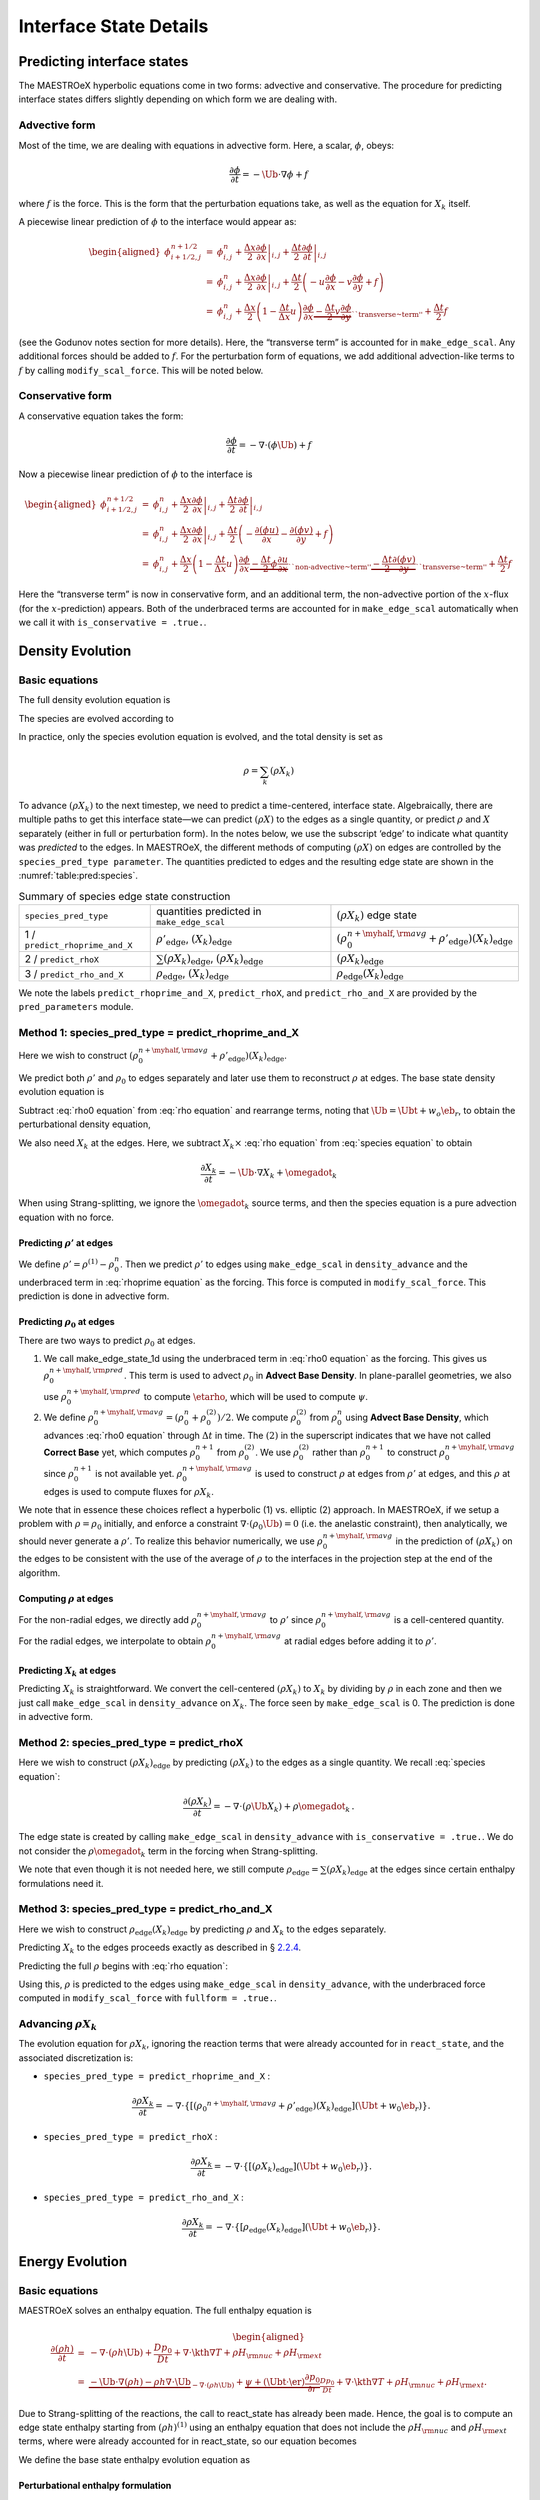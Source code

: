.. _ch:pert:

***********************
Interface State Details
***********************


Predicting interface states
===========================

The MAESTROeX hyperbolic equations come in two forms: advective and
conservative. The procedure for predicting interface states differs
slightly depending on which form we are dealing with.

Advective form
--------------

Most of the time, we are dealing with equations in advective form.
Here, a scalar, :math:`\phi`, obeys:

.. math:: \frac{\partial \phi}{\partial t} = -\Ub \cdot \nabla \phi + f

where :math:`f` is the force. This is the form that the perturbation
equations take, as well as the equation for :math:`X_k` itself.

A piecewise linear prediction of :math:`\phi` to the interface
would appear as:

.. math::

   \begin{aligned}
   \phi_{i+1/2,j}^{n+1/2} &=& \phi_{i,j}^n
       + \left . \frac{\Delta x}{2} \frac{\partial \phi}{\partial x} \right |_{i,j}
       + \left . \frac{\Delta t}{2} \frac{\partial \phi}{\partial t} \right |_{i,j} \\
    &=& \phi_{i,j}^n
       + \left . \frac{\Delta x}{2} \frac{\partial \phi}{\partial x} \right |_{i,j}
       +  \frac{\Delta t}{2} \left ( -u \frac{\partial \phi}{\partial x}
                                            -v \frac{\partial \phi}{\partial y} + f \right ) \\
    &=& \phi_{i,j}^n + \frac{\Delta x}{2} \left ( 1 - \frac{\Delta t}{\Delta x} u \right )
              \frac{\partial \phi}{\partial x}
       \underbrace{- \frac{\Delta t}{2} v \frac{\partial \phi}{\partial y}}_{\text{``transverse~term''}} + \frac{\Delta t}{2} f\end{aligned}

(see the Godunov notes section for more details). Here, the
“transverse term” is accounted for in ``make_edge_scal``. Any
additional forces should be added to :math:`f`. For the perturbation form
of equations, we add additional advection-like terms to :math:`f` by calling
``modify_scal_force``. This will be noted below.

Conservative form
-----------------

A conservative equation takes the form:

.. math:: \frac{\partial \phi}{\partial t} = -\nabla \cdot ( \phi \Ub) + f

Now a piecewise linear prediction of :math:`\phi` to the interface is

.. math::

   \begin{aligned}
   \phi_{i+1/2,j}^{n+1/2} &=& \phi_{i,j}^n
       + \left . \frac{\Delta x}{2} \frac{\partial \phi}{\partial x} \right |_{i,j}
       + \left . \frac{\Delta t}{2} \frac{\partial \phi}{\partial t} \right |_{i,j} \\
    &=& \phi_{i,j}^n
       + \left . \frac{\Delta x}{2} \frac{\partial \phi}{\partial x} \right |_{i,j}
       +  \frac{\Delta t}{2} \left ( -\frac{\partial (\phi u)}{\partial x}
                                     -\frac{\partial (\phi v)}{\partial y} + f \right ) \\
    &=& \phi_{i,j}^n + \frac{\Delta x}{2} \left ( 1 - \frac{\Delta t}{\Delta x} u \right )
              \frac{\partial \phi}{\partial x}
       \underbrace{- \frac{\Delta t}{2} \phi \frac{\partial u}{\partial x} }_{\text{``non-advective~term''}}
                   \underbrace{- \frac{\Delta t}{2} \frac{\partial (\phi v)}{\partial y}}_{\text{``transverse~term''}} + \frac{\Delta t}{2} f\end{aligned}

Here the “transverse term” is now in conservative form, and an additional
term, the non-advective portion of the
:math:`x`-flux (for the :math:`x`-prediction) appears. Both of the underbraced terms are
accounted for in ``make_edge_scal`` automatically when we call it
with ``is_conservative = .true.``.

.. _sec:pred:density:

Density Evolution
=================

Basic equations
---------------

The full density evolution equation is

.. math::
   \begin{aligned}
   \frac{\partial\rho}{\partial t} &=& -\nabla\cdot(\rho\Ub) \nonumber \\
   &=& -\Ub\cdot\nabla\rho - \rho\nabla\cdot\Ub \, .
   \end{aligned}
   :label: rho equation

The species are evolved according to

.. math::
   \begin{aligned}
   \frac{\partial(\rho X_k)}{\partial t} &=& -\nabla\cdot(\rho\Ub X_k) + \rho \omegadot_k \nonumber \\
   &=& -\Ub\cdot\nabla(\rho X_k) - \rho X_k \nabla\cdot\Ub + \rho \omegadot_k \, .
   \end{aligned}
   :label: species equation

In practice, only the species evolution equation is evolved, and the
total density is set as

.. math:: \rho = \sum_k (\rho X_k)

To advance :math:`(\rho X_k)` to the next timestep, we need to predict a
time-centered, interface state. Algebraically, there are multiple
paths to get this interface state—we can predict :math:`(\rho X)` to the
edges as a single quantity, or predict :math:`\rho` and :math:`X` separately
(either in full or perturbation form). In the notes below, we use the
subscript ‘edge’ to indicate what quantity was *predicted* to the
edges. In MAESTROeX, the different methods of computing :math:`(\rho X)` on
edges are controlled by the ``species_pred_type parameter``. The
quantities predicted to edges and the
resulting edge state are shown in the :numref:`table:pred:species`.


.. _table:pred:species:
.. table:: Summary of species edge state construction

   +---------------------------------+---------------------------------------+---------------------------------------------------------------------------------------------+
   | ``species_pred_type``           | quantities predicted                  | :math:`(\rho X_k)`                                                                          |
   |                                 | in ``make_edge_scal``                 | edge state                                                                                  |
   +---------------------------------+---------------------------------------+---------------------------------------------------------------------------------------------+
   | 1 / ``predict_rhoprime_and_X``  | :math:`\rho'_\mathrm{edge}`,          | :math:`\left(\rho_0^{n+\myhalf,{\rm avg}} + \rho'_\mathrm{edge} \right)(X_k)_\mathrm{edge}` |
   |                                 | :math:`(X_k)_\mathrm{edge}`           |                                                                                             |
   +---------------------------------+---------------------------------------+---------------------------------------------------------------------------------------------+
   | 2 / ``predict_rhoX``            | :math:`\sum(\rho X_k)_\mathrm{edge}`, | :math:`(\rho X_k)_\mathrm{edge}`                                                            |
   |                                 | :math:`(\rho X_k)_\mathrm{edge}`      |                                                                                             |
   +---------------------------------+---------------------------------------+---------------------------------------------------------------------------------------------+
   | 3 / ``predict_rho_and_X``       | :math:`\rho_\mathrm{edge}`,           | :math:`\rho_\mathrm{edge} (X_k)_\mathrm{edge}`                                              |
   |                                 | :math:`(X_k)_\mathrm{edge}`           |                                                                                             |
   +---------------------------------+---------------------------------------+---------------------------------------------------------------------------------------------+

We note the labels ``predict_rhoprime_and_X``, ``predict_rhoX``, and
``predict_rho_and_X`` are provided by the ``pred_parameters``
module.

Method 1: species_pred_type = predict_rhoprime_and_X
----------------------------------------------------

Here we wish to construct :math:`(\rho_0^{n+\myhalf,{\rm avg}}
+ \rho'_\mathrm{edge})(X_k)_\mathrm{edge}`.

We predict both :math:`\rho'` and :math:`\rho_0` to edges separately and later use them to
reconstruct :math:`\rho` at edges. The base state density evolution equation is

.. math::
   \frac{\partial\rho_0}{\partial t} = -\nabla\cdot(\rho_0 w_0 \eb_r) =
   -w_0\frac{\partial\rho_0}{\partial r}
   \underbrace{-\rho_0\frac{\partial w_0}{\partial r}}_{``\rho_0 ~ \text{force"}}.
   :label: rho0 equation

Subtract :eq:`rho0 equation` from :eq:`rho equation` and rearrange
terms, noting that :math:`\Ub = \Ubt + w_o\eb_r`, to obtain the
perturbational density equation,

.. math::
   \frac{\partial\rho'}{\partial t} = -\Ub\cdot\nabla\rho' \underbrace{- \rho'\nabla\cdot\Ub
   - \nabla\cdot(\rho_0\Ubt)}_{\rho' ~ \text{force}} \, .
   :label: rhoprime equation

We also need :math:`X_k` at the edges. Here, we subtract :math:`X_k \times`
:eq:`rho equation` from :eq:`species equation` to obtain

.. math:: \frac{\partial X_k}{\partial t} = -\Ub \cdot \nabla X_k + \omegadot_k

When using Strang-splitting, we ignore the :math:`\omegadot_k` source terms, and
then the species equation is a pure advection equation with no force.

Predicting :math:`\rho'` at edges
~~~~~~~~~~~~~~~~~~~~~~~~~~~~~~~~~

We define :math:`\rho' = \rho^{(1)} - \rho_0^n`. Then we predict :math:`\rho'` to
edges using ``make_edge_scal`` in ``density_advance`` and the
underbraced term in :eq:`rhoprime equation` as the forcing. This
force is computed in ``modify_scal_force``. This prediction is
done in advective form.

.. _Predicting rho0 at edges:

Predicting :math:`\rho_0` at edges
~~~~~~~~~~~~~~~~~~~~~~~~~~~~~~~~~~

There are two ways to predict :math:`\rho_0` at edges.

#. We call make_edge_state_1d using the underbraced term
   in :eq:`rho0 equation` as the forcing. This gives us
   :math:`\rho_0^{n+\myhalf,{\rm pred}}`. This term is used to advect :math:`\rho_0`
   in **Advect Base Density**. In plane-parallel geometries, we also use
   :math:`\rho_0^{n+\myhalf,{\rm pred}}` to compute :math:`\etarho`, which will be used
   to compute :math:`\psi`.

#. We define :math:`\rho_0^{n+\myhalf,{\rm avg}} = (\rho_0^n +
   \rho_0^{(2)})/2`. We compute :math:`\rho_0^{(2)}` from :math:`\rho_0^n` using
   **Advect Base Density**, which advances :eq:`rho0 equation`
   through :math:`\Delta t` in time. The :math:`(2)` in the superscript indicates
   that we have not called **Correct Base** yet, which computes
   :math:`\rho_0^{n+1}` from :math:`\rho_0^{(2)}`. We use :math:`\rho_0^{(2)}` rather than
   :math:`\rho_0^{n+1}` to construct :math:`\rho_0^{n+\myhalf,{\rm avg}}` since :math:`\rho_0^{n+1}`
   is not available yet. :math:`\rho_0^{n+\myhalf,{\rm avg}}` is used to construct
   :math:`\rho` at edges from :math:`\rho'` at edges, and
   this :math:`\rho` at edges is used to compute fluxes for :math:`\rho X_k`.

We note that in essence these choices reflect a hyperbolic (1)
vs. elliptic (2) approach. In MAESTROeX, if we setup a problem with
:math:`\rho = \rho_0` initially, and enforce a constraint :math:`\nabla \cdot
(\rho_0 \Ub) = 0` (i.e. the anelastic constraint), then analytically,
we should never generate a :math:`\rho'`. To realize this behavior
numerically, we use :math:`\rho_0^{n+\myhalf,{\rm avg}}` in the prediction
of :math:`(\rho X_k)` on the edges to be consistent with the use of the
average of :math:`\rho` to the interfaces in the projection step at the end
of the algorithm.

.. _Computing rho at edges:

Computing :math:`\rho` at edges
~~~~~~~~~~~~~~~~~~~~~~~~~~~~~~~

For the non-radial edges, we directly add :math:`\rho_0^{n+\myhalf,{\rm avg}}`
to :math:`\rho'` since :math:`\rho_0^{n+\myhalf,{\rm avg}}` is a cell-centered
quantity. For the radial edges, we interpolate to obtain
:math:`\rho_0^{n+\myhalf,{\rm avg}}` at radial edges before adding it to
:math:`\rho'`.

.. _sec:pert:predict_X:

Predicting :math:`X_k` at edges
~~~~~~~~~~~~~~~~~~~~~~~~~~~~~~~

Predicting :math:`X_k` is straightforward. We convert the cell-centered
:math:`(\rho X_k)` to :math:`X_k` by dividing by :math:`\rho` in each zone and then we
just call ``make_edge_scal`` in ``density_advance`` on :math:`X_k`.
The force seen by ``make_edge_scal`` is 0. The prediction is
done in advective form.

Method 2: species_pred_type = predict_rhoX
------------------------------------------

Here we wish to construct :math:`(\rho X_k)_\mathrm{edge}` by predicting
:math:`(\rho X_k)` to the edges as a single quantity. We recall
:eq:`species equation`:

.. math::

   \frac{\partial(\rho X_k)}{\partial t} =
     -\nabla \cdot (\rho \Ub X_k) + \rho \omegadot_k \, . \nonumber

The edge state is created by calling ``make_edge_scal`` in
``density_advance`` with ``is_conservative = .true.``.
We do not consider the :math:`\rho \omegadot_k` term in the forcing when
Strang-splitting.

We note that even though it is not needed here, we still compute
:math:`\rho_\mathrm{edge}=\sum(\rho X_k)_\mathrm{edge}` at the edges since certain
enthalpy formulations need it.

Method 3: species_pred_type = predict_rho_and_X
-----------------------------------------------

Here we wish to construct :math:`\rho_\mathrm{edge} (X_k)_\mathrm{edge}`
by predicting :math:`\rho` and :math:`X_k` to the edges separately.

Predicting :math:`X_k` to the edges proceeds exactly as described in
§ \ `2.2.4 <#sec:pert:predict_X>`__.

Predicting the full :math:`\rho` begins with :eq:`rho equation`:

.. math::
   \frac{\partial\rho}{\partial t}
   = -\Ub\cdot\nabla\rho \, \underbrace{- \rho\nabla\cdot\Ub}_{``\rho~\text{force''}} \, .
   :label: rho equation labeled

Using this, :math:`\rho` is predicted to the edges using
``make_edge_scal`` in ``density_advance``, with the underbraced
force computed in ``modify_scal_force`` with ``fullform =
.true.``.

.. _Advancing rhoX_k:

Advancing :math:`\rho X_k`
--------------------------

The evolution equation for :math:`\rho X_k`, ignoring the reaction
terms that were already accounted for in ``react_state``, and the
associated discretization is:

* ``species_pred_type = predict_rhoprime_and_X`` :

  .. math::

     \frac{\partial\rho X_k}{\partial t} =
     -\nabla\cdot\left\{\left[\left({\rho_0}^{n+\myhalf,{\rm avg}}
     + \rho'_\mathrm{edge} \right)(X_k)_\mathrm{edge} \right](\Ubt+w_0\eb_r)\right\}.

* ``species_pred_type = predict_rhoX`` :

  .. math::

     \frac{\partial\rho X_k}{\partial t} =
     -\nabla\cdot\left\{\left[\left(\rho X_k \right)_\mathrm{edge} \right](\Ubt+w_0\eb_r)\right\}.

* ``species_pred_type = predict_rho_and_X`` :

  .. math::

     \frac{\partial\rho X_k}{\partial t} =
     -\nabla\cdot\left\{\left[\rho_\mathrm{edge} (X_k)_\mathrm{edge} \right](\Ubt+w_0\eb_r)\right\}.

.. _sec:pred:enthalpy:

Energy Evolution
================

.. _basic-equations-1:

Basic equations
---------------

MAESTROeX solves an enthalpy equation.
The full enthalpy equation is

.. math::

   \begin{aligned}
   \frac{\partial(\rho h)}{\partial t} &=& -\nabla\cdot(\rho h \Ub) + \frac{Dp_0}{Dt}
   + \nabla\cdot \kth \nabla T + \rho H_{\rm nuc} + \rho H_{\rm ext} \nonumber \\
   &=& \underbrace{-\Ub\cdot\nabla(\rho h) - \rho h\nabla\cdot\Ub}_{-\nabla\cdot(\rho h\Ub)}
   + \underbrace{\psi + (\Ubt \cdot \er) \frac{\partial p_0}{\partial r}}_{\frac{Dp_0}{Dt}}
   + \nabla\cdot\kth\nabla T + \rho H_{\rm nuc} + \rho H_{\rm ext}.\end{aligned}

Due to Strang-splitting of the reactions, the call to
react_state has already been made. Hence, the goal is to compute
an edge state enthalpy starting from :math:`(\rho h)^{(1)}` using an
enthalpy equation that does not include the :math:`\rho H_{\rm nuc}` and
:math:`\rho H_{\rm ext}` terms, where were already accounted for in
react_state, so our equation becomes

.. math::
   \frac{\partial(\rho h)}{\partial t} = -\Ub\cdot\nabla(\rho h) - \rho h\nabla\cdot\Ub
   + \underbrace{\psi + (\Ubt \cdot \er) \frac{\partial p_0}{\partial r} + \nabla\cdot\kth\nabla T}_{``(\rho h) ~ \text{force}"}
   :label: rhoh equation

We define the base state enthalpy evolution equation as

.. math::
   \begin{aligned}
   \frac{\partial(\rho h)_0}{\partial t} &=& -\nabla\cdot[(\rho h)_0 w_0\eb_r]
   + \frac{D_0p_0}{Dt} \nonumber \\
   &=& -w_0\frac{\partial(\rho h)_0}{\partial r}
   - \underbrace{(\rho h)_0\frac{\partial w_0}{\partial r}+ \psi}_{``(\rho h)_0 ~ \text{force}"}
    .
   \end{aligned}
   :label: rhoh0 equation

Perturbational enthalpy formulation
~~~~~~~~~~~~~~~~~~~~~~~~~~~~~~~~~~~

Subtracting :eq:`rhoh0 equation` from :eq:`rhoh equation` and
rearranging terms gives the perturbational enthalpy equation

.. math::
   \begin{aligned}
   \frac{\partial(\rho h)'}{\partial t} &=& -\nabla\cdot[(\rho h)'\Ub]
   - \nabla\cdot[(\rho h)_0\Ubt] + (\Ubt \cdot \er)\frac{\partial p_0}{\partial r}
   + \nabla\cdot\kth\nabla T\nonumber \\
   &=& -\Ub\cdot\nabla(\rho h)' \underbrace{- (\rho h)'\nabla\cdot\Ub
   - \nabla\cdot[(\rho h)_0\Ubt] + (\Ubt \cdot \er)\frac{\partial p_0}{\partial r}
   + \nabla\cdot\kth\nabla T}_{``(\rho h)' ~ \text{force}"},
   \end{aligned}
   :label: rhohprime equation

Temperature formulation
~~~~~~~~~~~~~~~~~~~~~~~

Alternately, we can consider an temperature evolution equation, derived
from enthalpy, as:

.. math::

   \frac{\partial T}{\partial t} = -\Ub\cdot\nabla T
   + \frac{1}{\rho c_p}\left\{(1-\rho h_p)\left[\psi
   + (\Ubt \cdot \er )\frac{\partial p_0}{\partial r}\right]
   + \nabla \cdot \kth \nabla T
   - \sum_k\rho\xi_k\omegadot_k
   + \rho H_{\rm nuc} + \rho H_{\rm ext}\right\}.

Again, we neglect the reaction terms, since that will be handled during
the reaction step, so we can write this as:

.. math::
   \frac{\partial T}{\partial t} = -\Ub\cdot\nabla T
   \underbrace{
   + \frac{1}{\rho c_p}\left\{(1-\rho h_p)\left[\psi
   + (\Ubt \cdot \er )\frac{\partial p_0}{\partial r}\right]
   + \nabla \cdot \kth \nabla T \right \} }_{``T~\text{force''}} \, .
   :label: T equation labeled

Pure enthalpy formulation
~~~~~~~~~~~~~~~~~~~~~~~~~

A final alternative is to consider an evolution equation for :math:`h`
alone. This can be derived by expanding the derivative of :math:`(\rho h)`
in :eq:`rhoh equation` and subtracting off :math:`h \times` the
continuity equation (:eq:`rho equation`):

.. math::
   \frac{\partial h}{\partial t} = -\Ub \cdot \nabla h
   \underbrace{+ \frac{1}{\rho}
   \left \{ \psi + (\Ubt \cdot \er )\frac{\partial p_0}{\partial r}
   + \nabla \cdot \kth \nabla T \right \} }_{``h~\text{force''}} \, .
   :label: h equation labeled

Prediction requirements
~~~~~~~~~~~~~~~~~~~~~~~

To update the enthalpy, we need to compute an interface state for
:math:`(\rho h)`. As with the species evolution, there are multiple
quantities we can predict to the interfaces to form this state,
controlled by ``enthalpy_pred_type``. A complexity of the
enthalpy evolution is that the formation of this edge state will
depend on ``species_pred_type``.

The general procedure for making the :math:`(\rho h)` edge state is as follows:

#. predict :math:`(\rho h)`, :math:`(\rho h)'`, :math:`h`, or :math:`T`
   to the edges (depending on ``enthalpy_pred_type`` ) using
   ``make_edge_scal`` and the forces identified in the appropriate
   evolution equation (:eq:`rhohprime equation`, :eq:`T equation
   labeled`, or :eq:`h equation labeled` respectively).

   The appropriate forces are summaried in :numref:`table:pred:hforce`.

#. if we predicted :math:`T`, convert this predicted
   edge state to an intermediate “enthalpy” state (the quotes
   indicate that it may be perturbational or full enthalpy) by calling
   the EOS.

#. construct the final enthalpy edge state in ``mkflux``. The
   precise construction depends on what species and enthalpy quantities
   are input to mkflux.

Finally, when MAESTROeX is run with ``use_tfromp = T``, the
temperature is derived from the density, basestate pressure (:math:`p_0`),
and :math:`X_k`. When run with reactions or external heating,
react_state updates the temperature after the reaction/heating
term is computed. In ``use_tfromp = T`` mode, the temperature will
not see the heat release, since the enthalpy does not feed in. Only
after the hydro update does the temperature gain the effects of the
heat release due to the adjustment of the density (which in turn sees
it through the velocity field and :math:`S`). As a result, the
``enthalpy_pred_types`` that predict temperature to the interface
( ``predict_T_then_rhoprime`` and ``predict_T_then_h`` ) will
not work. MAESTROeX will abort if the code is run with this
combination of parameters.

The behavior of ``enthalpy_pred_type`` is:

* ``enthalpy_pred_type = 0`` (``predict_rhoh``) :
  we predict :math:`(\rho h)`.  The advective force is:

  .. math::
     \left [\psi + (\Ubt \cdot  \er)   \frac{\partial p_0}{\partial r} + \nabla \cdot \kth \nabla T \right ]

* ``enthalpy_pred_type = 1`` (``predict_rhohprime``) :
  we predict :math:`(\rho h)^\prime`.  The advective force is:

  .. math::
     -(\rho h)^\prime \; \nabla \cdot (\Ubt+w_0 \er) - \nabla \cdot (\Ubt (\rho h)_0) + (\Ubt \cdot \er) \frac{\partial p_0}{\partial r} + \nabla \cdot \kth \nabla T

* ``enthalpy_pred_type = 2`` (``predict_h``) :
  we predict :math:`h`.  The advective force is:

  .. math::
     \frac{1}{\rho} \left [\psi + (\Ubt \cdot \er) \frac{\partial p_0}{\partial r} + \nabla \cdot \kth \nabla T \right ]

* ``enthalpy_pred_type = 3`` (``predict_T_then_rhohprime``) :
  we predict :math:`T`.  The advective force is:


  .. math::
     \frac{1}{\rho c_p} \left \{ (1 - \rho h_p) \left [\psi + (\Ubt \cdot \er) \frac{\partial p_0}{\partial r} \right ] + \nabla \cdot \kth \nabla T \right \}

* ``enthalpy_pred_type = 4`` (``predict_T_then_h``) :
  we predict :math:`T`.  The advective force is:

  .. math::
     \frac{1}{\rho c_p} \left\{ (1 - \rho h_p) \left [\psi + (\Ubt \cdot \er) \frac{\partial p_0}{\partial r}\right ] +  \nabla \cdot \kth \nabla T \right\}


The combination of ``species_pred_type`` and ``enthalpy_pred_type`` determine how we construct the edge state.  The variations are:

* ``species_pred_type = 1`` (``predict_rhoprime_and_X``) and ``enthalpy_pred_type = 0`` (``predict_rhoh``) :

  * cell-centered quantity predicted in ``make_edge_scal`` : :math:`(\rho h)`

  * intermediate "enthalpy" edge state : :math:`(\rho h)_\mathrm{edge}`

  * species quantity available in ``mkflux`` : :math:`X_\mathrm{edge}`, :math:`\rho'_\mathrm{edge}`

  * final :math:`(\rho h)` edge state : :math:`(\rho h)_\mathrm{edge}`

* ``species_pred_type = 1`` (``predict_rhoprime_and\_X``) and ``enthalpy_pred_type = 1`` (``predict_rhohprime``) :

  * cell-centered quantity predicted in ``make_edge_scal`` : :math:`(\rho h)'`

  * intermediate "enthalpy" edge state : :math:`(\rho h)'_\mathrm{edge}`

  * species quantity available in ``mkflux`` : :math:`X_\mathrm{edge}`, :math:`\rho'_\mathrm{edge}`

  * final :math:`(\rho h)` edge state : :math:`\left [ (\rho h)_0^{n+\myhalf,{\rm avg}} + (\rho h)'_\mathrm{edge} \right ]`

* ``species_pred_type = 1`` (``predict_rhoprime_and_X``) and ``enthalpy_pred_type = 2`` (``predict_h``)

  * cell-centered quantity predicted in ``make_edge_scal`` : :math:`h`

  * intermediate "enthalpy" edge state : :math:`h_\mathrm{edge}`

  * species quantity available in ``mkflux`` : :math:`X_\mathrm{edge}`, :math:`\rho'_\mathrm{edge}`

  * final :math:`(\rho h)` edge state : :math:`\left ( \rho_0^{n+\myhalf,{\rm avg}} + \rho'_\mathrm{edge} \right ) h_\mathrm{edge}`

* ``species_pred_type = 1`` (``predict_rhoprime_and_X``) and ``enthalpy_pred_type = 3`` (``predict_T_then_rhohprime``)

  * cell-centered quantity predicted in ``make_edge_scal`` : :math:`T`

  * intermediate "enthalpy" edge state : :math:`(\rho h)'_\mathrm{edge}`

  * species quantity available in ``mkflux`` : :math:`X_\mathrm{edge}`, :math:`\rho'_\mathrm{edge}`

  * final :math:`(\rho h)` edge state : :math:`\left [ (\rho h)_0^{n+\myhalf,{\rm avg}} + (\rho h)'_\mathrm{edge} \right ]`

* ``species_pred_type = 1`` (``predict_rhoprime_and_X``) and ``enthalpy_pred_type = 4`` {``predict_T_then_h``)

  * cell-centered quantity predicted in ``make_edge_scal`` : :math:`T`

  * intermediate "enthalpy" edge state : :math:`h_\mathrm{edge}`

  * species quantity available in ``mkflux`` : :math:`X_\mathrm{edge}`, :math:`\rho'_\mathrm{edge}`

  * final :math:`(\rho h)` edge state : :math:`\left ( \rho_0^{n+\myhalf,{\rm avg}} + \rho'_\mathrm{edge} \right ) h_\mathrm{edge}`

* ``species_pred_type = 2`` (``predict_rhoX``) and ``enthalpy_pred_type = 0`` (``predict_rhoh``)

  * cell-centered quantity predicted in ``make_edge_scal`` : :math:`(\rho h)`

  * intermediate "enthalpy" edge state : :math:`(\rho h)_\mathrm{edge}`

  * species quantity available in ``mkflux`` : :math:`(\rho X)_\mathrm{edge}`, :math:`\sum(\rho X)_\mathrm{edge}`

  * final :math:`(\rho h)` edge state : :math:`(\rho h)_\mathrm{edge}`

* ``species_pred_type = 2`` (``predict_rhoX``) and ``enthalpy_pred_type = 1`` (``predict_rhohprime``)

  * cell-centered quantity predicted in ``make_edge_scal`` : :math:`(\rho h)'`

  * intermediate "enthalpy" edge state : :math:`(\rho h)'_\mathrm{edge}`

  * species quantity available in ``mkflux`` : :math:`(\rho X)_\mathrm{edge}`, :math:`\sum(\rho X)_\mathrm{edge}`

  * final :math:`(\rho h)` edge state : :math:`\left [ (\rho h)_0^{n+\myhalf,{\rm avg}} + (\rho h)'_\mathrm{edge} \right ]`

* ``species_pred_type = 2`` (``predict_rhoX``) and ``enthalpy_pred_type = 2`` (``predict_h``)

  * cell-centered quantity predicted in ``make_edge_scal`` : :math:`h`

  * intermediate "enthalpy" edge state : :math:`h_\mathrm{edge}`

  * species quantity available in ``mkflux`` : :math:`(\rho X)_\mathrm{edge}`, :math:`\sum(\rho X)_\mathrm{edge}`

  * final :math:`(\rho h)` edge state : :math:`\sum(\rho X)_\mathrm{edge} h_\mathrm{edge}`

* ``species_pred_type = 2`` (``predict_rhoX``) and ``enthalpy_pred_type = 3`` (``predict_T_then_rhohprime``)

  * cell-centered quantity predicted in ``make_edge_scal`` : :math:`T$`

  * intermediate "enthalpy" edge state : :math:`(\rho h)'_\mathrm{edge}`

  * species quantity available in ``mkflux`` : :math:`(\rho X)_\mathrm{edge}`, :math:`\sum(\rho X)_\mathrm{edge}`

  * final :math:`(\rho h)` edge state : :math:`\left [ (\rho h)_0^{n+\myhalf,{\rm avg}} + (\rho h)'_\mathrm{edge} \right ]`

* ``species_pred_type = 2`` (``predict_rhoX``) and ``enthalpy_pred_type = 4`` (``predict_T_then_h``)

  * cell-centered quantity predicted in ``make_edge_scal`` : :math:`T`

  * intermediate "enthalpy" edge state : :math:`h_\mathrm{edge}`

  * species quantity available in ``mkflux`` : :math:`(\rho X)_\mathrm{edge}`, :math:`\sum(\rho X)_\mathrm{edge}`

  * final :math:`(\rho h)` edge state : :math:`\sum(\rho X)_\mathrm{edge} h_\mathrm{edge}`

* ``species_pred_type = 3`` (``predict_rho_and_X``) and ``enthalpy_pred_type = 0`` (``predict_rhoh``)

  * cell-centered quantity predicted in ``make_edge_scal`` : :math:`(\rho h)`

  * intermediate "enthalpy" edge state : :math:`(\rho h)_\mathrm{edge}`

  * species quantity available in ``mkflux`` : :math:`X_\mathrm{edge}`, :math:`\rho_\mathrm{edge}`

  * final :math:`(\rho h)` edge state : :math:`(\rho h)_\mathrm{edge}`

* ``species_pred_type = 3`` (``predict_rho_and_X``) and ``enthalpy_pred_type = 1`` (``predict_rhohprime``)

  * cell-centered quantity predicted in ``make_edge_scal`` : :math:`(\rho h)'`

  * intermediate "enthalpy" edge state : :math:`(\rho h)'_\mathrm{edge}`

  * species quantity available in ``mkflux`` : :math:`X_\mathrm{edge}`, :math:`\rho_\mathrm{edge}`

  * final :math:`(\rho h)` edge state : :math:`\left [ (\rho h)_0^{n+\myhalf,{\rm avg}} + (\rho h)'_\mathrm{edge} \right ]`

* ``species_pred_type = 3`` (``predict_rho_and_X``) and ``enthalpy_pred_type = 2`` (``predict_h``)

  * cell-centered quantity predicted in ``make_edge_scal`` : :math:`h`

  * intermediate "enthalpy" edge state : :math:`h_\mathrm{edge}`

  * species quantity available in ``mkflux`` : :math:`X_\mathrm{edge}`, :math:`\rho_\mathrm{edge}`

  * final :math:`(\rho h)` edge state : :math:`\rho_\mathrm{edge} h_\mathrm{edge}`

* ``species_pred_type = 3`` (``predict_rho_and_X``) and ``enthalpy_pred_type = 3`` (``predict_T_then_rhohprime``)

  * cell-centered quantity predicted in ``make_edge_scal`` : :math:`T`

  * intermediate "enthalpy" edge state : :math:`(\rho h)'_\mathrm{edge}`

  * species quantity available in ``mkflux`` : :math:`X_\mathrm{edge}`, :math:`\rho_\mathrm{edge}`

  * final :math:`(\rho h)` edge state : :math:`\left [ (\rho h)_0^{n+\myhalf,{\rm avg}} + (\rho h)'_\mathrm{edge} \right ]`

* ``species_pred_type = 3`` (``predict_rho_and_X``) and ``enthalpy_pred_type = 4`` (``predict_T_then_h``)

  * cell-centered quantity predicted in ``make_edge_scal`` : :math:`T`

  * intermediate "enthalpy" edge state : :math:`h_\mathrm{edge}`

  * species quantity available in ``mkflux`` : :math:`X_\mathrm{edge}`, :math:`\rho_\mathrm{edge}`

  * final :math:`(\rho h)` edge state : :math:`\rho_\mathrm{edge} h_\mathrm{edge}`



Method 0: enthalpy_pred_type = predict_rhoh
-------------------------------------------

Here we wish to construct :math:`(\rho h)_\mathrm{edge}` by predicting
:math:`(\rho h)` to the edges directly. We use ``make_edge_scal`` with
``is_conservative = .true.`` on :math:`(\rho h)`, with the underbraced term
in :eq:`rhoh equation` as the force (computed in ``mkrhohforce``).

Method 1: enthalpy_pred_type = predict_rhohprime
------------------------------------------------

Here we wish to construct :math:`\left [ (\rho h)_0^{n+\myhalf,{\rm avg}} + (\rho
h)'_\mathrm{edge} \right ]` by predicting :math:`(\rho h)'` to the edges.

.. _Predicting rhohprime at edges:

Predicting :math:`(\rho h)'` at edges
~~~~~~~~~~~~~~~~~~~~~~~~~~~~~~~~~~~~~

We define :math:`(\rho h)' = (\rho h)^{(1)} - (\rho h)_0^n`. Then we predict
:math:`(\rho h)'` to edges using ``make_edge_scal`` in ``enthalpy_advance``
and the underbraced term in :eq:`rhohprime equation` as the forcing (see
also :numref:`table:pred:hforce` for the forcing term).
The first two terms in :math:`(\rho h)'` force are computed in
``modify_scal_force``, and the last two terms are accounted for in
``mkrhohforce``. For spherical problems, we have found that a different
representation of the pressure term in the :math:`(\rho h)'` force gives better
results, namely:

.. math::

   (\Ubt \cdot \er)\frac{\partial p_0}{\partial r} \equiv \Ubt\cdot\nabla p_0 =
   \nabla\cdot(\Ubt p_0) - p_0\nabla\cdot\Ubt.

Predicting :math:`(\rho h)_0` at edges
~~~~~~~~~~~~~~~~~~~~~~~~~~~~~~~~~~~~~~

We use an analogous procedure described in Section :ref:`Predicting
rho0 at edges` for computing :math:`\rho_0^{n+\myhalf,\rm{avg}}` to
obtain :math:`(\rho h)_0^{n+\myhalf,\rm{avg}}`, i.e., :math:`(\rho
h)_0^{n+\myhalf,{\rm avg}} = [(\rho h)_0^{n} + (\rho h)_0^{n+1}]/2`.

For spherical, however, instead of computing :math:`(\rho h)_0` on edges
directly, we compute :math:`\rho_0` and :math:`h_0` separately at the edges, and
multiply to get :math:`(\rho h)_0`.

Computing :math:`\rho h` at edges
~~~~~~~~~~~~~~~~~~~~~~~~~~~~~~~~~

We use an analogous procedure described in Section :ref:`Computing rho
at edges` for computing :math:`\rho` at edges to compute :math:`\rho
h` at edges.

Method 2: enthalpy_pred_type = predict_h
----------------------------------------

Here, the construction of the interface state depends on what species
quantities are present. In all cases, the enthalpy state is found
by predicting :math:`h` to the edges.

For ``species_pred_types``: ``predict_rhoprime_and_X``, we wish to construct
:math:`(\rho_0 + \rho'_\mathrm{edge} ) h_\mathrm{edge}`.

For ``species_pred_types``: ``predict_rho_and_X`` or
``predict_rhoX``, we wish to construct :math:`\rho_\mathrm{edge} h_\mathrm{edge}`.

Predicting :math:`h` at edges
~~~~~~~~~~~~~~~~~~~~~~~~~~~~~

We define :math:`h = (\rho h)^{(1)}/\rho^{(1)}`. Then we predict :math:`h` to edges
using ``make_edge_scal`` in ``enthalpy_advance`` and the
underbraced term in :eq:`h equation labeled` as the forcing (see
also :numref:`table:pred:hforce`. This force is computed by
``mkrhohforce`` and then divided by :math:`\rho`. Note: ``mkrhoforce``
knows about the different ``enthalpy_pred_types`` and computes
the correct force for this type.

.. _computing-rho-h-at-edges-1:

Computing :math:`\rho h` at edges
~~~~~~~~~~~~~~~~~~~~~~~~~~~~~~~~~

| ``species_pred_types``: ``predict_rhoprime_and_X``:
| We use the same procedure described in Section `[Computing rho at
    edges] <#Computing rho at
    edges>`__ for computing :math:`\rho_\mathrm{edge}` from :math:`\rho_0` and
  :math:`\rho'_\mathrm{edge}` and then multiply by :math:`h_\mathrm{edge}`.

|  
| ``species_pred_types``: ``predict_rhoX``:
| We already have :math:`\sum(\rho X_k)_\mathrm{edge}` and simply multiply by
  :math:`h_\mathrm{edge}`.

|  
| ``species_pred_types``: ``predict_rho_and_X``:
| We already have :math:`\rho_\mathrm{edge}` and simply multiply by
  :math:`h_\mathrm{edge}`.

Method 3: enthalpy_pred_type = predict_T_then_rhohprime
-------------------------------------------------------

Here we wish to construct :math:`\left [ (\rho h)_0 + (\rho h)'_\mathrm{edge} \right ]` by predicting :math:`T` to the edges and then
converting this to :math:`(\rho h)'_\mathrm{edge}` via the EOS.

Predicting :math:`T` at edges
~~~~~~~~~~~~~~~~~~~~~~~~~~~~~

We predict :math:`T` to edges using ``make_edge_scal`` in
``enthalpy_advance`` and the underbraced term in Eq. \ `[T equation
  labeled] <#T equation
  labeled>`__ as the forcing (see also :numref:`table:pred:hforce`).
This force is computed by ``mktempforce``.

Converting :math:`T_\mathrm{edge}` to :math:`(\rho h)'_\mathrm{edge}`
~~~~~~~~~~~~~~~~~~~~~~~~~~~~~~~~~~~~~~~~~~~~~~~~~~~~~~~~~~~~~~~~~~~~~

We call the EOS in ``makeHfromRhoT_edge`` (called from
``enthalpy_advance``) to convert from :math:`T_\mathrm{edge}` to :math:`(\rho
h)'_\mathrm{edge}`. For the EOS call, we need :math:`X_\mathrm{edge}` and
:math:`\rho_\mathrm{edge}`. This construction depends on
``species_pred_type``, since the species edge states may differ
between the various prediction types (see the “species quantity”
column in :numref:`table:pred:hoverview`. The EOS inputs are
constructed as:

.. raw:: latex

   \centering

+-----------------------+-----------------------+-----------------------+
| species_pred_type     | :math:`\rho` edge     | :math:`X_k` edge      |
|                       | state                 | state                 |
+=======================+=======================+=======================+
| predict_rhoprime_and_ | :math:`\rho_0^{n+\myh | :math:`(X_k)_\mathrm{ |
| X                     | alf,\rm{avg}} + \rho' | edge}`                |
|                       | _\mathrm{edge}`       |                       |
+-----------------------+-----------------------+-----------------------+
| predict_rhoX          | :math:`\sum_k (\rho X | :math:`(\rho X_k)_\ma |
|                       | _k)_\mathrm{edge}`    | thrm{edge}/\sum_k (\r |
|                       |                       | ho X_k)_\mathrm{edge} |
|                       |                       | `                     |
+-----------------------+-----------------------+-----------------------+
| predict_rho_and_X     | :math:`\rho_\mathrm{e | :math:`(X_k)_\mathrm{ |
|                       | dge}`                 | edge}`                |
+-----------------------+-----------------------+-----------------------+

After calling the EOS, the output of ``makeHfromRhoT_edge`` is
:math:`(\rho h)'_\mathrm{edge}`.

.. _computing-rho-h-at-edges-2:

Computing :math:`\rho h` at edges
~~~~~~~~~~~~~~~~~~~~~~~~~~~~~~~~~

The computation of the final :math:`(\rho h)` edge state is done identically
as the ``predict_rhohprime`` version.

Method 4: enthalpy_pred_type = predict_T_then_h
-----------------------------------------------

Here, the construction of the interface state depends on what species
quantities are present. In all cases, the enthalpy state is found by
predicting :math:`T` to the edges and then converting this to
:math:`h_\mathrm{edge}` via the EOS.

For ``species_pred_types``:`` predict_rhoprime_and_X,`` we wish to
construct :math:`(\rho_0 + \rho'_\mathrm{edge} ) h_\mathrm{edge}`.

For ``species_pred_types``: ``predict_rhoX``, we wish to
construct :math:`\sum(\rho X_k)_\mathrm{edge} h_\mathrm{edge}`.

For ``species_pred_types``: ``predict_rho_and_X``, we wish to
construct :math:`\rho_\mathrm{edge} h_\mathrm{edge}`.

.. _predicting-t-at-edges-1:

Predicting :math:`T` at edges
~~~~~~~~~~~~~~~~~~~~~~~~~~~~~

The prediction of :math:`T` to the edges is done identically as the
``predict_T_then_rhohprime`` version.

Converting :math:`T_\mathrm{edge}` to :math:`h_\mathrm{edge}`
~~~~~~~~~~~~~~~~~~~~~~~~~~~~~~~~~~~~~~~~~~~~~~~~~~~~~~~~~~~~~

This is identical to the ``predict_T_then_rhohprime`` version,
except that on output, we compute :math:`h_\mathrm{edge}`.

.. _computing-rho-h-at-edges-3:

Computing :math:`\rho h` at edges
~~~~~~~~~~~~~~~~~~~~~~~~~~~~~~~~~

The computation of the final :math:`(\rho h)` edge state is done identically
as the ``predict_h version``.

Advancing :math:`\rho h`
------------------------

We update the enthalpy analogously to the species update in
Section `2.5 <#Advancing rhoX_k>`__. The forcing term does not include reaction
source terms accounted for in **React State**, and is the same
for all enthalpy_pred_types.

.. math::

   \frac{\partial(\rho h)}{\partial t} =
   -\nabla\cdot\left\{\left \langle (\rho h) \right \rangle_\mathrm{edge}
    \left(\Ubt + w_0\eb_r\right)\right\} + (\Ubt \cdot \er)\frac{\partial p_0}{\partial r} + \psi   .

where :math:`\left \langle (\rho h) \right \rangle_\mathrm{edge}` is the
edge state for :math:`(\rho h)` computed as listed in the final column of
:numref:`table:pred:hoverview` for the given ``enthalpy_pred_type``
and ``species_pred_type``.

.. _sec:toyconvect:

Experience from toy_convect
===========================

Why is toy_convect Interesting?
-------------------------------

The toy_convect problem consists of a carbon-oxygen white dwarf with
an accreted layer of solar composition. There is a steep composition
gradient between the white dwarf and the accreted layer. The convection
that begins as a result of the accretion is extremely sensitive to the
amount of mixing.

Initial Observations
--------------------

With ``use_tfromp = T`` and ``cflfac = 0.7`` there is a large
difference between ``species_pred_type = 1`` and species_pred_type =
2,3 as seen in :numref:`fig:spec1_vs_23``. ``species_pred_type = 1``
shows quick heating (peak T vs. t) and there is ok agreement between
``tfromh`` and ``tfromp``. ``species_pred_type = 2,3`` show cooling
(peak T vs. t) and ``tfromh`` looks completely unphysical (see
:numref:`fig:tfromh_unphysical`). There are also strange filament type
features in the momentum plots shown in :numref:`fig:mom_filaments`.


.. _fig:spec1_vs_23:
.. figure:: spec1_vs_23.png
   :align: center

   Compare species_pred_type = 1,2,3 with use_tfromp =
   T, enthalpy_pred_type = 1, cflfac = 0.7


.. _fig:tfromh_unphysical:
.. figure:: tfromh_unphysical.png
   :align: center

   There are strange filament type features at the bottom of the
   domain. ``species_pred_type = 2``, ``enthalpy_pred_type = 1``, ``cflfac = 0.7``,
   ``use_tfromp = T``

.. _fig:mom_filaments:
.. figure:: mom_filaments.png
   :align: center

   There are strange filament type features at the bottom of the
   domain. ``species_pred_type = 2``, ``enthalpy_pred_type = 1``, ``cflfac = 0.7``,
   ``use_tfromp = T``

Using ``use_tfromp = F`` and ``dpdt_factor`` :math:`>` 0 results in many runs
crashing very quickly and gives unphysical temperature profiles as seen in
:numref:`fig:tfrompF_unphys`.


.. _fig:tfrompF_unphys:
.. figure:: tfrompF_unphys.png
   :align: center

   Compare ``cflfac = 0.1`` with ``cflfac = 0.7`` for
   ``use_tfromp = F``, ``dpdt_factor = 0.0``, ``species_pred_type = 2``,
   ``enthalpy_pred_type = 4``

.. _fig:tfrompF_cfl_1vs7:
.. figure:: tfrompF_cfl_1vs7.png
   :align: center

   Compare ``cflfac = 0.1`` with ``cflfac = 0.7`` for
   ``use_tfromp = F``, ``dpdt_factor = 0.0``, ``species_pred_type = 2``,
   ``enthalpy_pred_type = 4``


Change cflfac and enthalpy_pred_type
------------------------------------

With ``species_pred_type = 1`` and ``cflfac = 0.1``, there is much
less heating (peak T vs. t) than the ``cflfac = 0.7`` (default). There
is also a lower overall Mach number (see :numref:`fig:spec1_cfl_1vs7`)
with the ``cflfac = 0.1`` and excellent agreement between ``tfromh``
and ``tfromp``.

``use_tfromp = F``, ``dpdt_factor = 0.0``, ``enthalpy_pred_type = 3,4`` and
``species_pred_type = 2,3`` shows cooling (as seen in ``use_tfromp = T``)
with a comparable rate of cooling (see :numref:`fig:compare_tfromp`)
to the ``use_tfromp = T`` case. The
largest difference between the two runs is that the ``use_tfromp = F``
case shows excellent agreement between ``tfromh`` and ``tfromp`` with
``cflfac = 0.7``. The filaments in the momentum plot of :numref:`fig:mom_filaments` are still present.


.. _fig:spec1_cfl_1vs7:
.. figure:: spec1_cfl_1vs7.png
   :align: center

   Illustrate the comparable cooling rates between
   use_tfromp = T and use_tfromp = F with dpdt_factor = 0.0
   using species_pred_type = 2, enthalpy_pred_type = 3,1

.. _fig:compare_tfromp:
.. figure:: compare_tfromp.png
   :align: center

   Illustrate the comparable cooling rates between
   use_tfromp = T and use_tfromp = F with dpdt_factor = 0.0
   using species_pred_type = 2, enthalpy_pred_type = 3,1

For a given ``enthalpy_pred_type`` and ``use_tfromp = F``,
``species_pred_type = 2`` has a lower Mach number (vs. t) compared to
``species_pred_type = 3``.

Any ``species_pred_type`` with ``use_tfromp = F``, ``dpdt_factor = 0.0``
and ``enthalpy_pred_type = 1`` shows significant heating, although
the onset of the heating is delayed in ``species_pred_type = 2,3`` (see
:numref:`fig:compare_tF_d0_h1_s123`). Only
``species_pred_type = 1`` gives good agreement between ``tfromh`` and
``tfromp``.

Comparing ``cflfac = 0.7`` and ``cflfac = 0.1`` with
``use_tfromp = F``, ``dpdt_factor = 0.0``, ``species_pred_type = 2`` and
``enthalpy_pred_type = 4`` shows good agreement overall (see :numref:`fig:tfrompF_cfl_1vs7`.

.. _fig:compare_tF_d0_h1_s123:
.. figure:: compare_tF_d0_h1_s123.png
   :align: center

   Compare the castro.ppm_type CASTRO runs with the
   species_pred_type MAESTROeX runs.

.. _fig:compare_castro:
.. figure:: compare_castro.png
   :align: center

   Compare the castro.ppm_type CASTRO runs with the
   species_pred_type MAESTROeX runs.


Additional Runs
---------------

bds_type = 1
~~~~~~~~~~~~

Using bds_type = 1, use_tfromp = F, dpdt_factor = 0.0,
species_pred_type = 2, enthalpy_pred_type = 4 and
cflfac = 0.7 seems to cool off faster, perhaps due to less mixing.
There is also no momentum filaments in the bottom of the domain.

evolve_base_state = F
~~~~~~~~~~~~~~~~~~~~~

Using evolve_base_state = F, use_tfromp = F, dpdt_factor = 0.0,
species_pred_type = 2 and enthalpy_pred_type = 4 seems to agree
well with the normal evolve_base_state = T run.

toy_convect in CASTRO
---------------------

toy_convect was also run using CASTRO with
castro.ppm_type = 0,1. These runs show temperatures that cool
off rather than increase (see :numref:`fig:compare_castro`) which
suggests using species_pred_type = 2,3 instead of
species_pred_type = 1.

Recommendations
---------------

All of these runs suggest that running under species_pred_type =
2 or 3, enthalpy_pred_type = 3 or 4 with either use_tfromp = F and
dpdt_factor = 0.0 or use_tfromp = T gives the most
consistent results.
